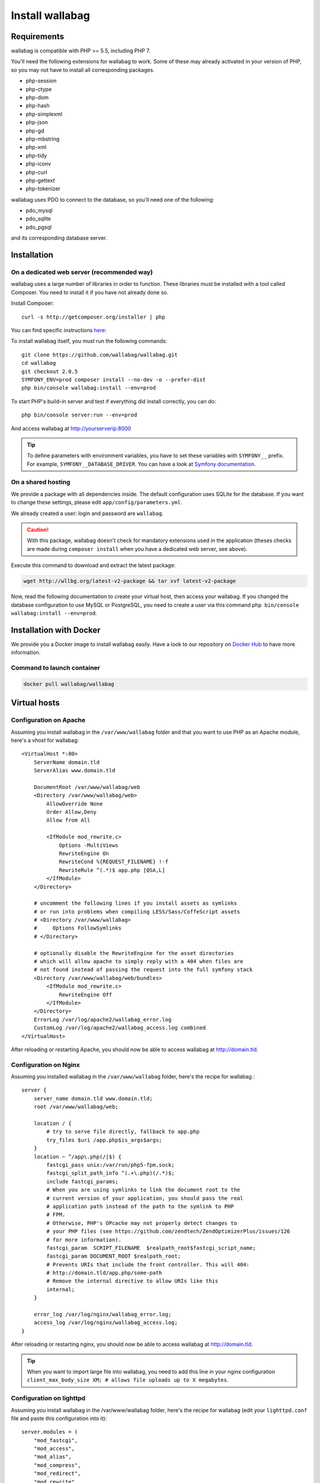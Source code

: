 Install wallabag
================

Requirements
------------

wallabag is compatible with PHP >= 5.5, including PHP 7.

You'll need the following extensions for wallabag to work. Some of these may already activated in your version of PHP, so you may not have to install all corresponding packages.

- php-session
- php-ctype
- php-dom
- php-hash
- php-simplexml
- php-json
- php-gd
- php-mbstring
- php-xml
- php-tidy
- php-iconv
- php-curl
- php-gettext
- php-tokenizer

wallabag uses PDO to connect to the database, so you'll need one of the following:

- pdo_mysql
- pdo_sqlite
- pdo_pgsql

and its corresponding database server.

Installation
------------

On a dedicated web server (recommended way)
~~~~~~~~~~~~~~~~~~~~~~~~~~~~~~~~~~~~~~~~~~~

wallabag uses a large number of libraries in order to function. These libraries must be installed with a tool called Composer. You need to install it if you have not already done so.

Install Composer:

::

    curl -s http://getcomposer.org/installer | php

You can find specific instructions `here <https://getcomposer.org/doc/00-intro.md>`__:

To install wallabag itself, you must run the following commands:

::

    git clone https://github.com/wallabag/wallabag.git
    cd wallabag
    git checkout 2.0.5
    SYMFONY_ENV=prod composer install --no-dev -o --prefer-dist
    php bin/console wallabag:install --env=prod

To start PHP's build-in server and test if everything did install correctly, you can do:

::

    php bin/console server:run --env=prod

And access wallabag at http://yourserverip:8000

.. tip::

    To define parameters with environment variables, you have to set these variables with ``SYMFONY__`` prefix. For example, ``SYMFONY__DATABASE_DRIVER``. You can have a look at `Symfony documentation <http://symfony.com/doc/current/cookbook/configuration/external_parameters.html>`__.

On a shared hosting
~~~~~~~~~~~~~~~~~~~

We provide a package with all dependencies inside.
The default configuration uses SQLite for the database. If you want to change these settings, please edit ``app/config/parameters.yml``.

We already created a user: login and password are ``wallabag``.

.. caution:: With this package, wallabag doesn't check for mandatory extensions used in the application (theses checks are made during ``composer install`` when you have a dedicated web server, see above).

Execute this command to download and extract the latest package:

.. code-block:: bash

    wget http://wllbg.org/latest-v2-package && tar xvf latest-v2-package

Now, read the following documentation to create your virtual host, then access your wallabag.
If you changed the database configuration to use MySQL or PostgreSQL, you need to create a user via this command ``php bin/console wallabag:install --env=prod``.

Installation with Docker
------------------------

We provide you a Docker image to install wallabag easily. Have a look to our repository on `Docker Hub <https://hub.docker.com/r/wallabag/wallabag/>`__ to have more information.

Command to launch container
~~~~~~~~~~~~~~~~~~~~~~~~~~~

.. code-block:: bash

    docker pull wallabag/wallabag

Virtual hosts
-------------

Configuration on Apache
~~~~~~~~~~~~~~~~~~~~~~~

Assuming you install wallabag in the ``/var/www/wallabag`` folder and that you want to use PHP as an Apache module, here's a vhost for wallabag:

::

    <VirtualHost *:80>
        ServerName domain.tld
        ServerAlias www.domain.tld

        DocumentRoot /var/www/wallabag/web
        <Directory /var/www/wallabag/web>
            AllowOverride None
            Order Allow,Deny
            Allow from All

            <IfModule mod_rewrite.c>
                Options -MultiViews
                RewriteEngine On
                RewriteCond %{REQUEST_FILENAME} !-f
                RewriteRule ^(.*)$ app.php [QSA,L]
            </IfModule>
        </Directory>

        # uncomment the following lines if you install assets as symlinks
        # or run into problems when compiling LESS/Sass/CoffeScript assets
        # <Directory /var/www/wallabag>
        #     Options FollowSymlinks
        # </Directory>

        # optionally disable the RewriteEngine for the asset directories
        # which will allow apache to simply reply with a 404 when files are
        # not found instead of passing the request into the full symfony stack
        <Directory /var/www/wallabag/web/bundles>
            <IfModule mod_rewrite.c>
                RewriteEngine Off
            </IfModule>
        </Directory>
        ErrorLog /var/log/apache2/wallabag_error.log
        CustomLog /var/log/apache2/wallabag_access.log combined
    </VirtualHost>

After reloading or restarting Apache, you should now be able to access wallabag at http://domain.tld.

Configuration on Nginx
~~~~~~~~~~~~~~~~~~~~~~

Assuming you installed wallabag in the ``/var/www/wallabag`` folder, here's the recipe for wallabag :

::

    server {
        server_name domain.tld www.domain.tld;
        root /var/www/wallabag/web;

        location / {
            # try to serve file directly, fallback to app.php
            try_files $uri /app.php$is_args$args;
        }
        location ~ ^/app\.php(/|$) {
            fastcgi_pass unix:/var/run/php5-fpm.sock;
            fastcgi_split_path_info ^(.+\.php)(/.*)$;
            include fastcgi_params;
            # When you are using symlinks to link the document root to the
            # current version of your application, you should pass the real
            # application path instead of the path to the symlink to PHP
            # FPM.
            # Otherwise, PHP's OPcache may not properly detect changes to
            # your PHP files (see https://github.com/zendtech/ZendOptimizerPlus/issues/126
            # for more information).
            fastcgi_param  SCRIPT_FILENAME  $realpath_root$fastcgi_script_name;
            fastcgi_param DOCUMENT_ROOT $realpath_root;
            # Prevents URIs that include the front controller. This will 404:
            # http://domain.tld/app.php/some-path
            # Remove the internal directive to allow URIs like this
            internal;
        }

        error_log /var/log/nginx/wallabag_error.log;
        access_log /var/log/nginx/wallabag_access.log;
    }

After reloading or restarting nginx, you should now be able to access wallabag at http://domain.tld.

.. tip::

    When you want to import large file into wallabag, you need to add this line in your nginx configuration ``client_max_body_size XM; # allows file uploads up to X megabytes``.

Configuration on lighttpd
~~~~~~~~~~~~~~~~~~~~~~~~~

Assuming you install wallabag in the /var/www/wallabag folder, here's the recipe for wallabag (edit your ``lighttpd.conf`` file and paste this configuration into it):

::

    server.modules = (
        "mod_fastcgi",
        "mod_access",
        "mod_alias",
        "mod_compress",
        "mod_redirect",
        "mod_rewrite",
    )
    server.document-root = "/var/www/wallabag/web"
    server.upload-dirs = ( "/var/cache/lighttpd/uploads" )
    server.errorlog = "/var/log/lighttpd/error.log"
    server.pid-file = "/var/run/lighttpd.pid"
    server.username = "www-data"
    server.groupname = "www-data"
    server.port = 80
    server.follow-symlink = "enable"
    index-file.names = ( "index.php", "index.html", "index.lighttpd.html")
    url.access-deny = ( "~", ".inc" )
    static-file.exclude-extensions = ( ".php", ".pl", ".fcgi" )
    compress.cache-dir = "/var/cache/lighttpd/compress/"
    compress.filetype = ( "application/javascript", "text/css", "text/html", "text/plain" )
    include_shell "/usr/share/lighttpd/use-ipv6.pl " + server.port
    include_shell "/usr/share/lighttpd/create-mime.assign.pl"
    include_shell "/usr/share/lighttpd/include-conf-enabled.pl"
    dir-listing.activate = "disable"

    url.rewrite-if-not-file = (
        "^/([^?]*)(?:\?(.*))?" => "/app.php?$1&$2",
        "^/([^?]*)" => "/app.php?=$1",
    )

Rights access to the folders of the project
-------------------------------------------

Test environment
~~~~~~~~~~~~~~~~

When we just want to test wallabag, we just run the command ``php bin/console server:run --env=prod`` to start our wallabag instance and everything will go smoothly because the user who started the project can access to the current folder naturally, without any problem.

Production environment
~~~~~~~~~~~~~~~~~~~~~~

As soon as we use Apache or Nginx to access to our wallabag instance, and not from the command  ``php bin/console server:run --env=prod`` to start it, we should take care to grant the good rights on the good folders to keep safe all the folders of the project.

To do so, the folder name, known as ``DocumentRoot`` (for apache) or ``root`` (for Nginx), has to be absolutely accessible by the Apache/Nginx user. Its name is generally ``www-data``, ``apache`` or ``nobody`` (depending on linux system used).

So the folder ``/var/www/wallabag/web`` has to be accessible by this last one. But this could be not enough if we just care about this folder, because we could meet a blank page or get an error 500 when trying to access to the homepage of the project.

This is due to the fact that we will need to grant the same rights access on the folder ``/var/www/wallabag/var`` like those we gave on the folder ``/var/www/wallabag/web``. Thus, we fix this problem with the following command:

.. code-block:: bash

   chown -R www-data:www-data /var/www/wallabag/var

It has to be the same for the following folders

* /var/www/wallabag/bin/
* /var/www/wallabag/app/config/
* /var/www/wallabag/vendor/
* /var/www/wallabag/data/

by entering

.. code-block:: bash

   chown -R www-data:www-data /var/www/wallabag/bin
   chown -R www-data:www-data /var/www/wallabag/app/config
   chown -R www-data:www-data /var/www/wallabag/vendor
   chown -R www-data:www-data /var/www/wallabag/data/

otherwise, sooner or later you will see these error messages:

.. code-block:: bash

    Unable to write to the "bin" directory.
    file_put_contents(app/config/parameters.yml): failed to open stream: Permission denied
    file_put_contents(/.../wallabag/vendor/autoload.php): failed to open stream: Permission denied

Additional rules for SELinux
~~~~~~~~~~~~~~~~~~~~~~~~~~~~

If SELinux is enabled on your system, you will need to configure additional contexts in order for wallabag to function properly. To check if SELinux is enabled, simply enter the following:

``getenforce``

This will return ``Enforcing`` if SELinux is enabled. Creating a new context involves the following syntax:

``semanage fcontext -a -t <context type> <full path>``

For example:

``semanage fcontext -a -t httpd_sys_content_t "/var/www/wallabag(/.*)?"``

This will recursively apply the httpd_sys_content_t context to the wallabag directory and all underlying files and folders. The following rules are needed:

+-----------------------------------+----------------------------+
| Full path                         | Context                    |
+===================================+============================+
| /var/www/wallabag(/.*)?           | ``httpd_sys_content_t``    |
+-----------------------------------+----------------------------+
| /var/www/wallabag/data(/.*)?      | ``httpd_sys_rw_content_t`` |
+-----------------------------------+----------------------------+
| /var/www/wallabag/var/logs(/.*)?  | ``httpd_log_t``            |
+-----------------------------------+----------------------------+
| /var/www/wallabag/var/cache(/.*)? | ``httpd_cache_t``          |
+-----------------------------------+----------------------------+

After creating these contexts, enter the following in order to apply your rules:

``restorecon -R -v /var/www/wallabag``

You can check contexts in a directory by typing ``ls -lZ`` and you can see all of your current rules with ``semanage fcontext -l -C``.

If you're installing the preconfigured latest-v2-package, then an additional rule is needed during the initial setup:

``semanage fcontext -a -t httpd_sys_rw_content_t "/var/www/wallabag/var"``

After you successfully access your wallabag and complete the initial setup, this context can be removed:

::

    semanage fcontext -d -t httpd_sys_rw_content_t "/var/www/wallabag/var"
    retorecon -R -v /var/www/wallabag/var
